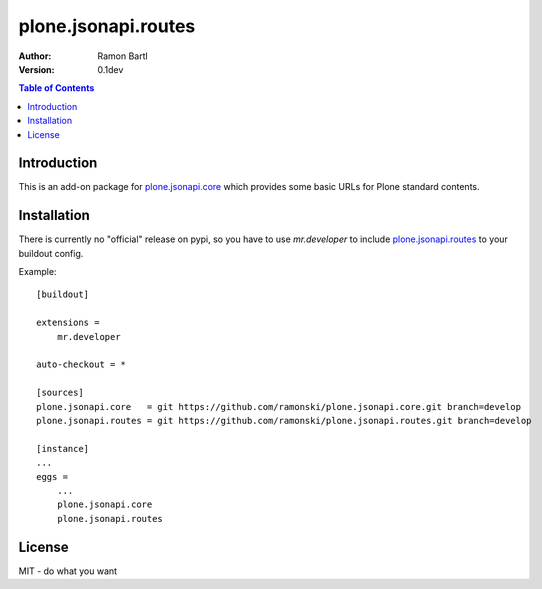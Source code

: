 plone.jsonapi.routes
====================

:Author: Ramon Bartl
:Version: 0.1dev


.. contents:: Table of Contents
   :depth: 2


Introduction
------------

This is an add-on package for plone.jsonapi.core_ which provides some basic
URLs for Plone standard contents.


Installation
------------

There is currently no "official" release on pypi, so you have to use
`mr.developer` to include plone.jsonapi.routes_ to your buildout config.

Example::

    [buildout]

    extensions =
        mr.developer

    auto-checkout = *

    [sources]
    plone.jsonapi.core   = git https://github.com/ramonski/plone.jsonapi.core.git branch=develop
    plone.jsonapi.routes = git https://github.com/ramonski/plone.jsonapi.routes.git branch=develop

    [instance]
    ...
    eggs =
        ...
        plone.jsonapi.core
        plone.jsonapi.routes


License
-------

MIT - do what you want


.. _Plone: http://plone.org
.. _Dexterity: https://pypi.python.org/pypi/plone.dexterity
.. _Werkzeug: http://werkzeug.pocoo.org
.. _plone.jsonapi.core: https://github.com/ramonski/plone.jsonapi.core
.. _plone.jsonapi.routes: https://github.com/ramonski/plone.jsonapi.routes
.. _mr.developer: https://pypi.python.org/pypi/mr.developer
.. _Utility: http://developer.plone.org/components/utilities.html

.. vim: set ft=rst ts=4 sw=4 expandtab :
